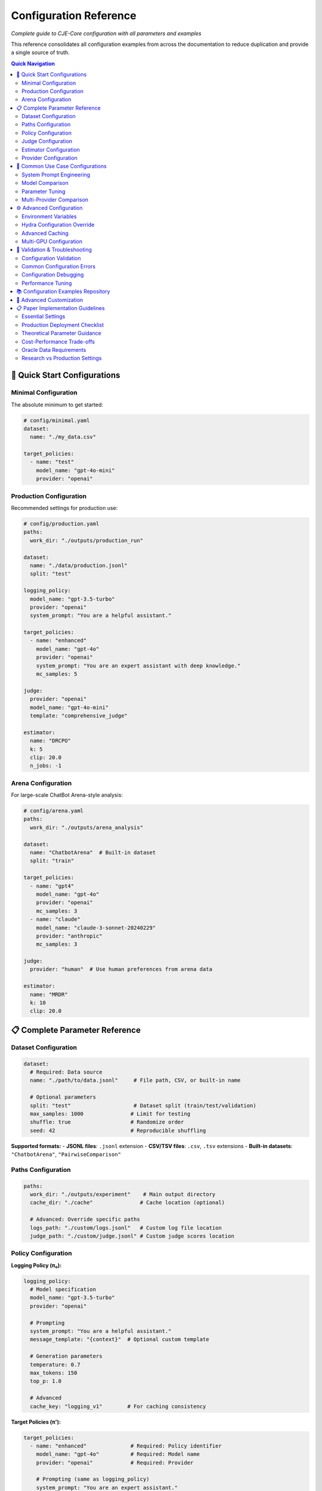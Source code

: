 Configuration Reference
======================

*Complete guide to CJE-Core configuration with all parameters and examples*

This reference consolidates all configuration examples from across the documentation to reduce duplication and provide a single source of truth.

.. contents:: Quick Navigation
   :local:
   :depth: 2

🚀 Quick Start Configurations
-----------------------------

Minimal Configuration
~~~~~~~~~~~~~~~~~~~~

The absolute minimum to get started:

.. code-block:: yaml

   # config/minimal.yaml
   dataset:
     name: "./my_data.csv"
   
   target_policies:
     - name: "test"
       model_name: "gpt-4o-mini"
       provider: "openai"

Production Configuration
~~~~~~~~~~~~~~~~~~~~~~~

Recommended settings for production use:

.. code-block:: yaml

   # config/production.yaml
   paths:
     work_dir: "./outputs/production_run"
   
   dataset:
     name: "./data/production.jsonl"
     split: "test"
   
   logging_policy:
     model_name: "gpt-3.5-turbo"
     provider: "openai"
     system_prompt: "You are a helpful assistant."
   
   target_policies:
     - name: "enhanced"
       model_name: "gpt-4o"
       provider: "openai"  
       system_prompt: "You are an expert assistant with deep knowledge."
       mc_samples: 5
   
   judge:
     provider: "openai"
     model_name: "gpt-4o-mini"
     template: "comprehensive_judge"
     
   estimator:
     name: "DRCPO"
     k: 5
     clip: 20.0
     n_jobs: -1

Arena Configuration
~~~~~~~~~~~~~~~~~~

For large-scale ChatBot Arena-style analysis:

.. code-block:: yaml

   # config/arena.yaml
   paths:
     work_dir: "./outputs/arena_analysis"
   
   dataset:
     name: "ChatbotArena"  # Built-in dataset
     split: "train"
   
   target_policies:
     - name: "gpt4"
       model_name: "gpt-4o"
       provider: "openai"
       mc_samples: 3
     - name: "claude"  
       model_name: "claude-3-sonnet-20240229"
       provider: "anthropic"
       mc_samples: 3
   
   judge:
     provider: "human"  # Use human preferences from arena data
     
   estimator:
     name: "MRDR"
     k: 10
     clip: 20.0

📋 Complete Parameter Reference
------------------------------

Dataset Configuration
~~~~~~~~~~~~~~~~~~~~

.. code-block:: yaml

   dataset:
     # Required: Data source
     name: "./path/to/data.jsonl"     # File path, CSV, or built-in name
     
     # Optional parameters
     split: "test"                    # Dataset split (train/test/validation)
     max_samples: 1000               # Limit for testing
     shuffle: true                   # Randomize order
     seed: 42                        # Reproducible shuffling

**Supported formats:**
- **JSONL files**: ``.jsonl`` extension
- **CSV/TSV files**: ``.csv``, ``.tsv`` extensions  
- **Built-in datasets**: ``"ChatbotArena"``, ``"PairwiseComparison"``

Paths Configuration
~~~~~~~~~~~~~~~~~~

.. code-block:: yaml

   paths:
     work_dir: "./outputs/experiment"    # Main output directory
     cache_dir: "./cache"               # Cache location (optional)
     
     # Advanced: Override specific paths
     logs_path: "./custom/logs.jsonl"   # Custom log file location
     judge_path: "./custom/judge.jsonl" # Custom judge scores location

Policy Configuration
~~~~~~~~~~~~~~~~~~~

**Logging Policy (π₀):**

.. code-block:: yaml

   logging_policy:
     # Model specification
     model_name: "gpt-3.5-turbo"
     provider: "openai"
     
     # Prompting
     system_prompt: "You are a helpful assistant."
     message_template: "{context}"  # Optional custom template
     
     # Generation parameters
     temperature: 0.7
     max_tokens: 150
     top_p: 1.0
     
     # Advanced
     cache_key: "logging_v1"        # For caching consistency

**Target Policies (π'):**

.. code-block:: yaml

   target_policies:
     - name: "enhanced"              # Required: Policy identifier
       model_name: "gpt-4o"          # Required: Model name
       provider: "openai"            # Required: Provider
       
       # Prompting (same as logging_policy)
       system_prompt: "You are an expert assistant."
       message_template: "{context}"
       
       # Generation parameters
       temperature: 0.3
       max_tokens: 200
       top_p: 0.9
       
       # Evaluation settings
       mc_samples: 5                 # Monte Carlo samples per example
       cache_key: "target_v1"        # Unique cache identifier

**Multiple Target Policies:**

.. code-block:: yaml

   target_policies:
     - name: "conservative"
       model_name: "gpt-4o-mini"
       provider: "openai"
       temperature: 0.1
       mc_samples: 5
       
     - name: "creative"
       model_name: "gpt-4o"
       provider: "openai"
       temperature: 0.9
       mc_samples: 5
       
     - name: "claude_baseline"
       model_name: "claude-3-sonnet-20240229"
       provider: "anthropic"
       temperature: 0.7
       mc_samples: 3

Judge Configuration  
~~~~~~~~~~~~~~~~~~

**OpenAI Judge:**

.. code-block:: yaml

   judge:
     provider: "openai"
     model_name: "gpt-4o-mini"
     
     # Template selection
     template: "comprehensive_judge"   # Built-in template
     
     # Or custom template
     custom_template: |
       Rate the response on a scale of 0-1:
       Context: {context}
       Response: {response}
       Score:
     
     # Generation parameters
     temperature: 0.0                # Low temperature for consistency
     max_tokens: 10

**Anthropic Judge:**

.. code-block:: yaml

   judge:
     provider: "anthropic"
     model_name: "claude-3-haiku-20240307"
     template: "quick_judge"
     temperature: 0.0

**Human Judge:**

.. code-block:: yaml

   judge:
     provider: "human"               # Use human ratings from data
     # No other parameters needed

**Custom Judge:**

.. code-block:: yaml

   judge:
     provider: "custom"
     class_name: "MyCustomJudge"     # Your custom judge class
     module_path: "my_judges"        # Python module containing the class
     
     # Custom parameters
     custom_param: "value"

Estimator Configuration
~~~~~~~~~~~~~~~~~~~~~~

**IPS (Inverse Propensity Scoring):**

.. code-block:: yaml

   estimator:
     name: "IPS"
     clip: 20.0                     # Importance weight clipping (exp(20) ≈ 485M)
                                    # Theory: Prevents variance explosion from extreme weights
     seed: 42                       # Random seed for reproducibility

**SNIPS (Self-Normalized IPS):**

.. code-block:: yaml

   estimator:
     name: "SNIPS"
     clip: 20.0                     # Weight clipping threshold 
                                    # Theory: SNIPS normalizes weights, reducing bias vs IPS
     seed: 42

**DR-CPO (Doubly Robust - Cross Policy Optimization):**

.. code-block:: yaml

   estimator:
     name: "DRCPO"                  # Implements Algorithm 1 from CJE paper
     k: 5                          # Cross-fitting folds for nuisance estimation
                                    # Theory: Prevents overfitting bias in outcome model
     clip: 20.0                    # Log-ratio clipping before exponentiation
                                    # Theory: exp(20) ≈ 485M max weight, prevents overflow
     calibrate_weights: true       # Isotonic calibration ensuring E[w] = 1
                                    # Theory: CRITICAL for single-rate efficiency (Theorem 5.2)
     calibrate_outcome: true       # Additional outcome model calibration
                                    # Theory: Beyond paper baseline, reduces systematic bias
     n_jobs: -1                    # Parallel processing (-1 = all cores)
     seed: 42

**MRDR (Multiple Robust Doubly Robust):**

.. code-block:: yaml

   estimator:
     name: "MRDR"                   # Variance-optimized outcome model selection
     k: 10                         # More folds for better robustness
                                    # Theory: MRDR benefits from more cross-validation
     clip: 20.0                    # Same clipping as DR-CPO
     calibrate_weights: true       # Weight calibration (same as DR-CPO)
     calibrate_outcome: true       # Outcome calibration (implementation enhancement)
     n_jobs: -1
     seed: 42
     
     # Advanced MRDR parameters
     regularization: 0.01          # Weighted regression regularization
                                    # Theory: Prevents overfitting in weighted least squares
     max_iter: 1000               # Maximum optimization iterations

Provider Configuration
~~~~~~~~~~~~~~~~~~~~~

**OpenAI:**

.. code-block:: yaml

   # In any model configuration
   provider: "openai"
   model_name: "gpt-4o"           # or gpt-4o-mini, gpt-3.5-turbo, etc.
   
   # Optional OpenAI-specific parameters
   api_key: "your-api-key"        # Or set OPENAI_API_KEY env var
   organization: "your-org-id"    # Optional
   api_base: "https://custom.api" # For custom endpoints

**Anthropic:**

.. code-block:: yaml

   provider: "anthropic"
   model_name: "claude-3-sonnet-20240229"
   
   # Optional parameters
   api_key: "your-api-key"        # Or set ANTHROPIC_API_KEY env var

**Google (Gemini):**

.. code-block:: yaml

   provider: "google"
   model_name: "gemini-pro"
   
   api_key: "your-api-key"        # Or set GOOGLE_API_KEY env var

**Fireworks:**

.. code-block:: yaml

   provider: "fireworks"
   model_name: "accounts/fireworks/models/llama-v2-7b-chat"
   
   api_key: "your-api-key"        # Or set FIREWORKS_API_KEY env var

**Together AI:**

.. code-block:: yaml

   provider: "together"
   model_name: "meta-llama/Llama-2-7b-chat-hf"
   
   api_key: "your-api-key"        # Or set TOGETHER_API_KEY env var

🔄 Common Use Case Configurations
--------------------------------

System Prompt Engineering
~~~~~~~~~~~~~~~~~~~~~~~~~

Testing different communication styles:

.. code-block:: yaml

   # config/prompt_engineering.yaml
   dataset:
     name: "./data/customer_queries.csv"
   
   logging_policy:
     model_name: "gpt-4o-mini"
     provider: "openai"
     system_prompt: "You are a helpful customer support agent."
   
   target_policies:
     - name: "professional"
       model_name: "gpt-4o-mini"
       provider: "openai"
       system_prompt: "You are a professional customer support specialist with 10 years of experience."
       mc_samples: 5
       
     - name: "friendly"
       model_name: "gpt-4o-mini"
       provider: "openai"
       system_prompt: "You are a friendly and enthusiastic customer support agent who loves helping people."
       mc_samples: 5
   
   judge:
     provider: "openai"
     model_name: "gpt-4o-mini"
     template: "customer_service_judge"
   
   estimator:
     name: "DRCPO"
     k: 5

Model Comparison
~~~~~~~~~~~~~~~

Comparing different models:

.. code-block:: yaml

   # config/model_comparison.yaml
   dataset:
     name: "./data/benchmark.jsonl"
   
   logging_policy:
     model_name: "gpt-3.5-turbo"
     provider: "openai"
   
   target_policies:
     - name: "gpt4_upgrade"
       model_name: "gpt-4o"
       provider: "openai"
       mc_samples: 5
       
     - name: "claude_alternative"
       model_name: "claude-3-sonnet-20240229"  
       provider: "anthropic"
       mc_samples: 5
   
   judge:
     provider: "openai"
     model_name: "gpt-4o-mini"
   
   estimator:
     name: "DRCPO"

Parameter Tuning
~~~~~~~~~~~~~~~

Optimizing generation parameters:

.. code-block:: yaml

   # config/parameter_tuning.yaml
   dataset:
     name: "./data/creative_tasks.jsonl"
   
   logging_policy:
     model_name: "gpt-4o"
     provider: "openai"
     temperature: 0.7
   
   target_policies:
     - name: "low_temp"
       model_name: "gpt-4o"
       provider: "openai"
       temperature: 0.1
       mc_samples: 5
       
     - name: "high_temp"
       model_name: "gpt-4o"
       provider: "openai"
       temperature: 1.2
       mc_samples: 5
       
     - name: "nucleus_sampling"
       model_name: "gpt-4o"
       provider: "openai"
       temperature: 0.8
       top_p: 0.9
       mc_samples: 5
   
   estimator:
     name: "SNIPS"    # Faster for parameter sweeps

Multi-Provider Comparison
~~~~~~~~~~~~~~~~~~~~~~~~

Comparing models from different providers:

.. code-block:: yaml

   # config/provider_comparison.yaml
   dataset:
     name: "./data/comparison.jsonl"
   
   logging_policy:
     model_name: "gpt-3.5-turbo"
     provider: "openai"
   
   target_policies:
     - name: "gpt4_upgrade"
       model_name: "gpt-4o"
       provider: "openai"
       mc_samples: 5
       
     - name: "claude_alternative"
       model_name: "claude-3-sonnet-20240229"
       provider: "anthropic"
       mc_samples: 5
       
     - name: "fireworks_option"
       model_name: "accounts/fireworks/models/llama-v2-7b-chat"
       provider: "fireworks"
       mc_samples: 5
   
   judge:
     provider: "openai"
     model_name: "gpt-4o-mini"
   
   estimator:
     name: "DRCPO"

⚙️ Advanced Configuration
------------------------

Environment Variables
~~~~~~~~~~~~~~~~~~~

CJE supports environment variable configuration:

.. code-block:: bash

   # API Keys
   export OPENAI_API_KEY="your-openai-key"
   export ANTHROPIC_API_KEY="your-anthropic-key"
   export GOOGLE_API_KEY="your-google-key"
   export TOGETHER_API_KEY="your-together-key"
   
   # Cache and output locations
   export CJE_CACHE_DIR="./cache"
   export CJE_OUTPUT_DIR="./outputs"
   
   # Performance tuning
   export CJE_N_JOBS="8"          # Parallel processing
   export CJE_BATCH_SIZE="32"     # Batch size for API calls

Hydra Configuration Override
~~~~~~~~~~~~~~~~~~~~~~~~~~~

Override any parameter from the command line:

.. code-block:: bash

   # Override single parameters
   cje run --cfg-path configs --cfg-name base estimator.name=SNIPS
   
   # Override nested parameters
   cje run --cfg-path configs --cfg-name base judge.model_name=gpt-4o
   
   # Override multiple parameters
   cje run --cfg-path configs --cfg-name base \
     estimator.name=MRDR \
     estimator.k=10 \
     judge.temperature=0.0

Advanced Caching
~~~~~~~~~~~~~~~

Configure caching for different components:

.. code-block:: yaml

   # Cache configuration
   cache:
     # Global cache settings
     enabled: true
     cache_dir: "./cache"
     
     # Component-specific caching
     logs:
       enabled: true
       ttl: 86400              # 24 hours in seconds
       
     judge:
       enabled: true
       ttl: 604800             # 1 week
       
     models:
       enabled: true
       ttl: null               # Never expire

Multi-GPU Configuration
~~~~~~~~~~~~~~~~~~~~~

For large-scale processing with multiple GPUs:

.. code-block:: yaml

   # Distributed processing
   distributed:
     enabled: true
     devices: ["cuda:0", "cuda:1", "cuda:2", "cuda:3"]
     
   # Model parallelism for large models
   target_policies:
     - name: "large_model"
       model_name: "meta-llama/Llama-2-70b-chat-hf"
       provider: "hf"
       device_map: "auto"        # Automatic device placement
       load_in_8bit: true        # Enable quantization

🚨 Validation & Troubleshooting
------------------------------

Configuration Validation
~~~~~~~~~~~~~~~~~~~~~~~

Always validate your configuration before running:

.. code-block:: bash

   # Validate configuration
   cje validate config --cfg-path configs --cfg-name my_experiment
   
   # Validate data file
   cje validate data my_data.jsonl --verbose
   
   # Quick data check
   cje validate quick my_data.jsonl

Common Configuration Errors
~~~~~~~~~~~~~~~~~~~~~~~~~~

**Missing Required Fields:**

.. code-block:: yaml

   # ❌ Missing provider
   target_policies:
     - name: "test"
       model_name: "gpt-4o"
       # provider: "openai"  # Required!

**Invalid Parameter Values:**

.. code-block:: yaml

   # ❌ Invalid estimator name
   estimator:
     name: "InvalidEstimator"   # Should be IPS, SNIPS, DRCPO, or MRDR

**Inconsistent Configuration:**

.. code-block:: yaml

   # ❌ MRDR with k=1 (should be ≥2)
   estimator:
     name: "MRDR"
     k: 1                      # Should be ≥2 for cross-fitting

Configuration Debugging
~~~~~~~~~~~~~~~~~~~~~~

Debug configuration issues with verbose output:

.. code-block:: bash

   # Enable debug logging
   cje run --cfg-path configs --cfg-name debug \
     hydra.verbose=true \
     hydra.job.chdir=false

   # Resolve and print final configuration
   cje config --cfg-path configs --cfg-name my_experiment

Performance Tuning
~~~~~~~~~~~~~~~~~

Optimize configuration for performance:

.. code-block:: yaml

   # Fast configuration for testing
   target_policies:
     - name: "fast_test"
       model_name: "gpt-4o-mini"    # Faster than gpt-4o
       mc_samples: 1                # Minimum samples
   
   estimator:
     name: "IPS"                    # Fastest estimator
     n_jobs: -1                     # Use all cores
   
   dataset:
     max_samples: 100               # Limit for testing

   # Production configuration for accuracy
   target_policies:
     - name: "production"
       model_name: "gpt-4o"
       mc_samples: 10               # More samples for precision
   
   estimator:
     name: "MRDR"                   # Most robust
     k: 10                          # More folds
   
   judge:
     provider: "openai"
     model_name: "gpt-4o"           # Best judge quality

📚 Configuration Examples Repository
-----------------------------------

All configuration examples are maintained in the ``configs/`` directory:

.. code-block:: text

   configs/
   ├── minimal.yaml              # Minimal working configuration
   ├── production.yaml           # Production-ready settings
   ├── arena.yaml               # Arena analysis configuration
   ├── debugging.yaml           # Debug and development settings
   ├── performance/
   │   ├── fast.yaml            # Optimized for speed
   │   └── accurate.yaml        # Optimized for accuracy
   └── examples/
       ├── prompt_engineering.yaml
       ├── model_comparison.yaml
       └── parameter_tuning.yaml

See the repository for the latest examples and templates you can copy and modify for your use cases. 

🔧 Advanced Customization
------------------------

To expose more parameters in YAML config:

.. code-block:: python

   # In MultiTargetSampler.importance_weights_matrix()
   log_ratio_clip = cfg.get('log_ratio_clip', 20.0)
   stabilization_percentile = cfg.get('stabilization_percentile', 75)
   ess_warning_threshold = cfg.get('ess_warning_threshold', 15.0)

Then in YAML:

.. code-block:: yaml

   estimator:
     log_ratio_clip: 30               # More aggressive clipping
     stabilization_percentile: 80     # Use 80th percentile  
     ess_warning_threshold: 20        # Higher warning threshold

📋 Paper Implementation Guidelines
---------------------------------

*From the CJE paper (Section 6.5 "Deployment Checklist" and Section 4.5 "Implementation Tips")*

Essential Settings
~~~~~~~~~~~~~~~~~

.. code-block:: yaml

   # Logging policy configuration (CRITICAL for theoretical guarantees)
   logging_policy:
     temperature: 0.3               # Minimum for overlap guarantee (paper requirement)
                                    # Theory: temp ≥ 0.3 ensures π'(s|x) > 0 ⇒ π₀(s|x) > 0

   # Calibration configuration
   oracle_slice: 0.25               # 25% oracle data for judge calibration (paper default)
                                    # Theory: Balances calibration accuracy vs evaluation data

   # Weight processing
   estimator:
     clip: 20.0                     # Paper default: clip(100) in tail smoother
                                    # Implementation: exp(20) ≈ 485M for numerical stability
     calibrate_outcome: true        # Implementation enhancement (beyond paper)

Production Deployment Checklist
~~~~~~~~~~~~~~~~~~~~~~~~~~~~~~~

*From Paper Section 6.5:*

1. **Logging Setup**
   
   .. code-block:: yaml
   
      logging_policy:
        temperature: 0.3             # ≥ 0.3 for support overlap
        logprobs: true               # Essential for exact importance weights
   
2. **Nightly Calibration Jobs**
   
   .. code-block:: yaml
   
      monitoring:
        mse_threshold: 0.1           # Alert if calibration MSE > 0.1
        ess_threshold: 0.1           # Alert if ESS < 10%

3. **Diagnostic Persistence**
   
   .. code-block:: yaml
   
      diagnostics:
        save_per_policy_ess: true    # Monitor effective sample size
        save_clipped_mass: true      # Monitor weight clipping frequency
        save_weight_means: true      # Monitor weight consistency

4. **Launch Gate Configuration**
   
   .. code-block:: yaml
   
      inference:
        confidence_level: 0.95       # Ship π' when CI_lower(π') > CI_upper(π₀)

Theoretical Parameter Guidance
~~~~~~~~~~~~~~~~~~~~~~~~~~~~~

*Based on paper theoretical results:*

.. code-block:: yaml

   # Cross-fitting (affects convergence rates)
   estimator:
     k: 5                           # Paper default
                                    # Theory: k=5 balances bias-variance for n^{-1/4} rates
     k: 10                          # For datasets ≤ 5k samples (paper recommendation)

   # Clipping (affects robustness)
   estimator:
     clip: 20.0                     # Conservative (exp(20) ≈ 485M)
     clip: 100.0                    # Paper's "tail smoother default clip(100)"
                                    # Theory: Higher clip preserves more signal but risks variance

   # Outcome model complexity (affects single-rate property)
   outcome_model:
     model_type: "ridge"            # Paper: "start small (ridge or tree-based)"
     complexity: "adaptive"         # Increase only if CI coverage suffers

Cost-Performance Trade-offs
~~~~~~~~~~~~~~~~~~~~~~~~~~~

*From Paper Section 6.4 "Compute Cost":*

.. code-block:: yaml

   # Fast configuration (minimize GPU time)
   estimator:
     name: "SNIPS"                  # Skip outcome model fitting
     mc_samples: 1                  # Reduce target policy sampling

   # Accurate configuration (maximize precision)
   estimator:
     name: "MRDR"                   # Variance-optimal outcome model
     mc_samples: 5                  # More samples for μ_π'(x) estimation
     k: 10                          # More cross-fitting folds

   # Balanced configuration (paper recommendation)
   estimator:
     name: "DRCPO"                  # Doubly-robust with good variance
     mc_samples: 2                  # Adequate for most use cases
     k: 5                           # Standard cross-fitting

Oracle Data Requirements
~~~~~~~~~~~~~~~~~~~~~~~

*From paper calibration methodology:*

.. list-table:: Oracle Data Guidelines
   :header-rows: 1
   :widths: 20 30 50

   * - Dataset Size
     - Oracle Fraction
     - Rationale
   * - < 1k samples
     - 30-40%
     - Need sufficient calibration data per fold
   * - 1k-10k samples  
     - 25% (paper default)
     - Balances calibration vs evaluation
   * - > 10k samples
     - 15-20%
     - Large n allows smaller oracle fraction

.. code-block:: yaml

   # Adaptive oracle sizing
   oracle_configuration:
     min_oracle_per_fold: 10        # Minimum for isotonic regression
     target_oracle_fraction: 0.25   # Paper default
     adaptive_sizing: true          # Adjust based on dataset size

Research vs Production Settings
~~~~~~~~~~~~~~~~~~~~~~~~~~~~~~

**Research Mode** *(maximum theoretical purity)*:

.. code-block:: yaml

   estimator:
     stabilize_weights: false       # Disable numerical interventions
     calibrate_outcome: false       # Paper baseline (weight calibration only)
     clip: null                     # No weight clipping

**Production Mode** *(robust deployment)*:

.. code-block:: yaml

   estimator:
     stabilize_weights: true        # Enable numerical stabilization
     calibrate_outcome: true        # Additional robustness layer
     clip: 20.0                     # Conservative clipping for stability

This configuration framework ensures both theoretical fidelity and production robustness, with clear guidance on when to deviate from paper defaults. 